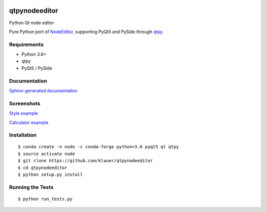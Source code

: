 .. image:: https://img.shields.io/travis/klauer/qtpynodeeditor.svg
        :target: https://travis-ci.org/klauer/qtpynodeeditor

.. image:: https://img.shields.io/pypi/v/qtpynodeeditor.svg
        :target: https://pypi.python.org/pypi/qtpynodeeditor

===============================
qtpynodeeditor
===============================

Python Qt node editor

Pure Python port of `NodeEditor <https://github.com/paceholder/nodeeditor>`_,
supporting PyQt5 and PySide through `qtpy <https://github.com/spyder-ide/qtpy>`_.

Requirements
------------

* Python 3.6+
* qtpy
* PyQt5 / PySide


Documentation
-------------

`Sphinx-generated documentation <https://klauer.github.io/qtpynodeeditor/>`_


Screenshots
-----------

`Style example <https://github.com/klauer/qtpynodeeditor/blob/master/qtpynodeeditor/examples/style.py>`_

.. image:: https://raw.githubusercontent.com/klauer/qtpynodeeditor/assets/screenshots/style.png

`Calculator example <https://github.com/klauer/qtpynodeeditor/blob/master/qtpynodeeditor/examples/calculator.py>`_

.. image:: https://raw.githubusercontent.com/klauer/qtpynodeeditor/assets/screenshots/calculator.png


Installation
------------
::

   $ conda create -n node -c conda-forge python=3.6 pyqt5 qt qtpy
   $ source activate node
   $ git clone https://github.com/klauer/qtpynodeeditor
   $ cd qtpynodeeditor
   $ python setup.py install

Running the Tests
-----------------
::

   $ python run_tests.py

